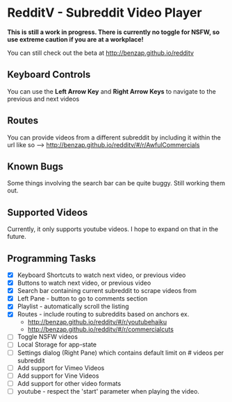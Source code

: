 * RedditV - Subreddit Video Player
  *This is still a work in progress. There is currently no toggle for
  NSFW, so use extreme caution if you are at a workplace!*

  You can still check out the beta at http://benzap.github.io/redditv

** Keyboard Controls

   You can use the *Left Arrow Key* and *Right Arrow Keys* to navigate
   to the previous and next videos

** Routes
   
   You can provide videos from a different subreddit by including it
   within the url like so --> http://benzap.github.io/redditv/#/r/AwfulCommercials

** Known Bugs

   Some things involving the search bar can be quite buggy. Still
   working them out.

** Supported Videos

   Currently, it only supports youtube videos. I hope to expand on
   that in the future.

** Programming Tasks
   - [X] Keyboard Shortcuts to watch next video, or previous video
   - [X] Buttons to watch next video, or previous video
   - [X] Search bar containing current subreddit to scrape
     videos from
   - [X] Left Pane - button to go to comments section
   - [X] Playlist - automatically scroll the listing
   - [X] Routes - include routing to subreddits based on anchors
     ex.
     - [[http://benzap.github.io/redditv/#/r/youtubehaiku]]
     - http://benzap.github.io/redditv/#/r/commercialcuts
   - [ ] Toggle NSFW videos
   - [ ] Local Storage for app-state
   - [ ] Settings dialog (Right Pane) which contains default limit
     on # videos per subreddit
   - [ ] Add support for Vimeo Videos
   - [ ] Add support for Vine Videos
   - [ ] Add support for other video formats
   - [ ] youtube - respect the 'start' parameter when playing the
     video.
